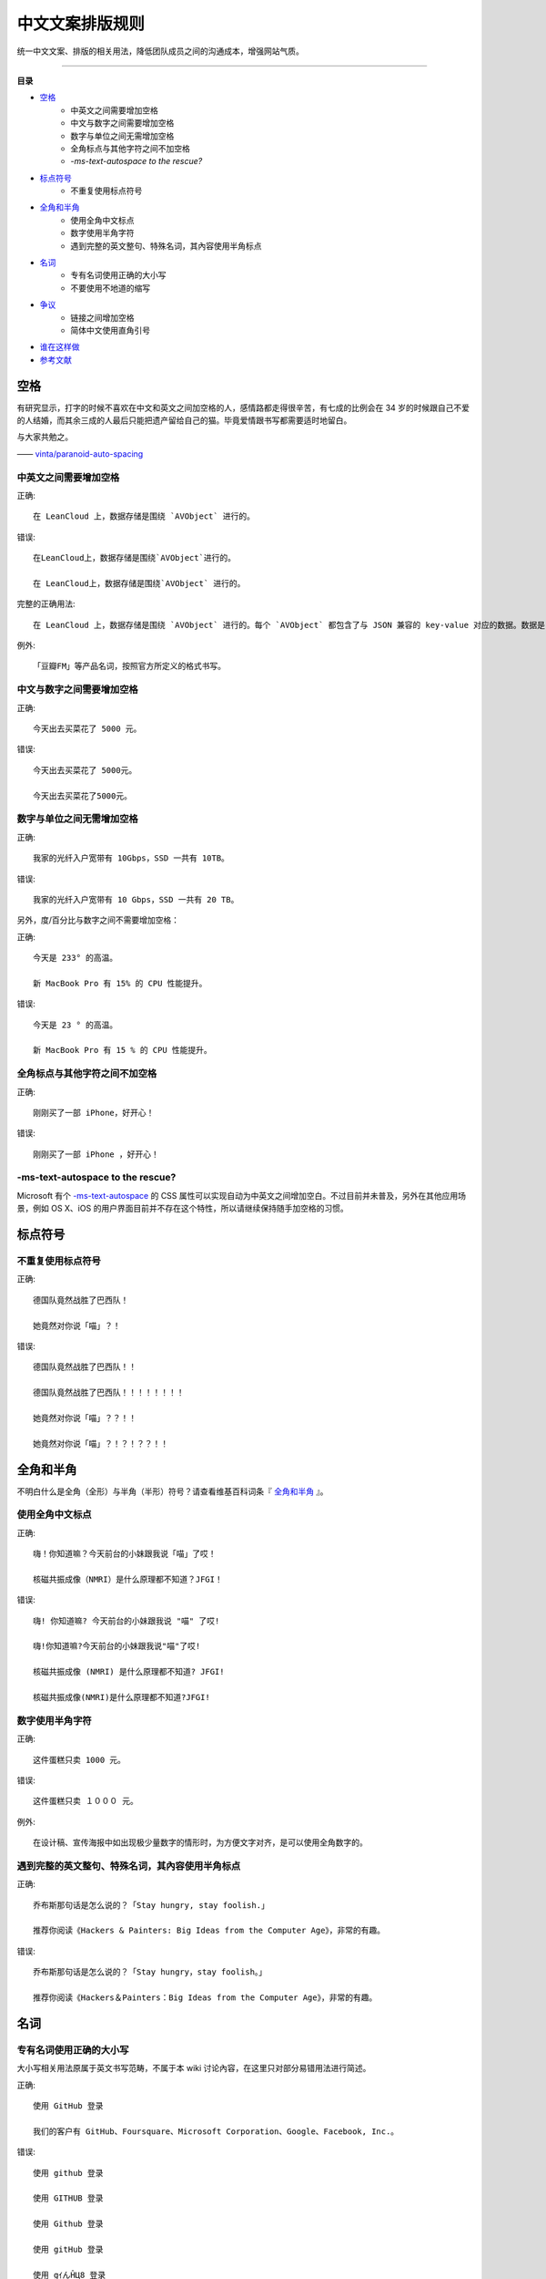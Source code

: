 中文文案排版规则
##############################

统一中文文案、排版的相关用法，降低团队成员之间的沟通成本，增强网站气质。


----------------

**目录**

* 空格_
    * 中英文之间需要增加空格
    * 中文与数字之间需要增加空格
    * 数字与单位之间无需增加空格
    * 全角标点与其他字符之间不加空格
    * `-ms-text-autospace to the rescue?`
* 标点符号_
    * 不重复使用标点符号
* 全角和半角_
    * 使用全角中文标点
    * 数字使用半角字符
    * 遇到完整的英文整句、特殊名词，其內容使用半角标点
* 名词_
    * 专有名词使用正确的大小写
    * 不要使用不地道的缩写
* 争议_
    * 链接之间增加空格
    * 简体中文使用直角引号
* 谁在这样做_
* 参考文献_

.. _空格:

空格
************************

有研究显示，打字的时候不喜欢在中文和英文之间加空格的人，感情路都走得很辛苦，有七成的比例会在 34 岁的时候跟自己不爱的人结婚，而其余三成的人最后只能把遗产留给自己的猫。毕竟爱情跟书写都需要适时地留白。

与大家共勉之。

—— `vinta/paranoid-auto-spacing <https://github.com/vinta/pangu.js>`_

中英文之间需要增加空格
==========================

.. highlight:: none

正确::

    在 LeanCloud 上，数据存储是围绕 `AVObject` 进行的。

错误::

    在LeanCloud上，数据存储是围绕`AVObject`进行的。

    在 LeanCloud上，数据存储是围绕`AVObject` 进行的。

完整的正确用法::

    在 LeanCloud 上，数据存储是围绕 `AVObject` 进行的。每个 `AVObject` 都包含了与 JSON 兼容的 key-value 对应的数据。数据是 schema-free 的，你不需要在每个 `AVObject` 上提前指定存在哪些键，只要直接设定对应的 key-value 即可。

例外::

    「豆瓣FM」等产品名词，按照官方所定义的格式书写。

中文与数字之间需要增加空格
==================================

正确::

    今天出去买菜花了 5000 元。

错误::

    今天出去买菜花了 5000元。

    今天出去买菜花了5000元。

数字与单位之间无需增加空格
==================================

正确::

    我家的光纤入户宽带有 10Gbps，SSD 一共有 10TB。

错误::

    我家的光纤入户宽带有 10 Gbps，SSD 一共有 20 TB。

另外，度/百分比与数字之间不需要增加空格：

正确::

    今天是 233° 的高温。

    新 MacBook Pro 有 15% 的 CPU 性能提升。

错误::

    今天是 23 ° 的高温。

    新 MacBook Pro 有 15 % 的 CPU 性能提升。

全角标点与其他字符之间不加空格
==================================

正确::

    刚刚买了一部 iPhone，好开心！

错误::

    刚刚买了一部 iPhone ，好开心！

-ms-text-autospace to the rescue?
===========================================

Microsoft 有个 `-ms-text-autospace`_ 的 CSS 属性可以实现自动为中英文之间增加空白。不过目前并未普及，另外在其他应用场景，例如 OS X、iOS 的用户界面目前并不存在这个特性，所以请继续保持随手加空格的习惯。

.. _`-ms-text-autospace`: http://msdn.microsoft.com/en-us/library/ie/ms531164(v=vs.85).aspx

.. _标点符号:

标点符号
***********************************

不重复使用标点符号
===========================================

正确::

    德国队竟然战胜了巴西队！

    她竟然对你说「喵」？！

错误::

    德国队竟然战胜了巴西队！！

    德国队竟然战胜了巴西队！！！！！！！！

    她竟然对你说「喵」？？！！

    她竟然对你说「喵」？！？！？？！！


全角和半角
************************************

不明白什么是全角（全形）与半角（半形）符号？请查看维基百科词条『 全角和半角_ 』。

.. _全角和半角: http://zh.wikipedia.org/wiki/%E5%85%A8%E5%BD%A2%E5%92%8C%E5%8D%8A%E5%BD%A2

使用全角中文标点
====================================

正确::

    嗨！你知道嘛？今天前台的小妹跟我说「喵」了哎！

    核磁共振成像（NMRI）是什么原理都不知道？JFGI！

错误::

    嗨! 你知道嘛? 今天前台的小妹跟我说 "喵" 了哎!

    嗨!你知道嘛?今天前台的小妹跟我说"喵"了哎!

    核磁共振成像 (NMRI) 是什么原理都不知道? JFGI!

    核磁共振成像(NMRI)是什么原理都不知道?JFGI!

数字使用半角字符
====================================

正确::

    这件蛋糕只卖 1000 元。

错误::

    这件蛋糕只卖 １０００ 元。

例外::

    在设计稿、宣传海报中如出现极少量数字的情形时，为方便文字对齐，是可以使用全角数字的。

遇到完整的英文整句、特殊名词，其內容使用半角标点
=====================================================

正确::

    乔布斯那句话是怎么说的？「Stay hungry, stay foolish.」

    推荐你阅读《Hackers & Painters: Big Ideas from the Computer Age》，非常的有趣。

错误::

    乔布斯那句话是怎么说的？「Stay hungry，stay foolish。」

    推荐你阅读《Hackers＆Painters：Big Ideas from the Computer Age》，非常的有趣。

.. _名词:

名词
***************************

专有名词使用正确的大小写
=============================================

大小写相关用法原属于英文书写范畴，不属于本 wiki 讨论內容，在这里只对部分易错用法进行简述。

正确::

    使用 GitHub 登录

    我们的客户有 GitHub、Foursquare、Microsoft Corporation、Google、Facebook, Inc.。

错误::

    使用 github 登录

    使用 GITHUB 登录

    使用 Github 登录

    使用 gitHub 登录

    使用 gｲんĤЦ8 登录

    我们的客户有 github、foursquare、microsoft corporation、google、facebook, inc.。

    我们的客户有 GITHUB、FOURSQUARE、MICROSOFT CORPORATION、GOOGLE、FACEBOOK, INC.。

    我们的客户有 Github、FourSquare、MicroSoft Corporation、Google、FaceBook, Inc.。

    我们的客户有 gitHub、fourSquare、microSoft Corporation、google、faceBook, Inc.。

    我们的客户有 gｲんĤЦ8、ｷouЯƧquﾑгє、๓เςг๏ร๏Ŧt ς๏гק๏гคtเ๏ภn、900913、ƒ4ᄃëв๏๏к, IПᄃ.。

.. note::

    当网页中需要配合整体视觉风格而出现全部大写 / 小写的情形，HTML 中请使用标准的大小写规范进行书写；并通过 `text-transform: uppercase;`/`text-transform: lowercase;` 对表现形式进行定义。

不要使用不地道的缩写
=============================

正确::

    我们需要一位熟悉 JavaScript、HTML5，至少理解一种框架（如 Backbone.js、AngularJS、React 等）的前端开发者。

错误::

    我们需要一位熟悉 Js、h5，至少理解一种框架（如 backbone、angular、RJS 等）的 FED。

.. _争议:

争议
***************************

以下用法略带有个人色彩，即：无论是否遵循下述规则，从语法的角度来讲都是 **正确** 的。

链接之间增加空格
==============================

用法::

    请 [提交一个 issue](#) 并分配给相关同事。

    访问我们网站的最新动态，请 [点击这里](#) 进行订阅！

对比用法::

    请[提交一个 issue](#) 并分配给相关同事。

    访问我们网站的最新动态，请[点击这里](#)进行订阅！

简体中文使用直角引号
==============================

用法::

    「老师，『有条不紊』的『紊』是什么意思？」

对比用法::

    “老师，‘有条不紊’的‘紊’是什么意思？”

.. _谁在这样做:

谁在这样做？
*****************************

=================    =========    ============
网站                    文案          UGC
=================    =========    ============
Apple 中国              Yes           N/A
Apple 香港              Yes           N/A
Apple 台湾              Yes           N/A
Microsoft 中国          Yes           N/A
Microsoft 香港          Yes           N/A
Microsoft 台湾          Yes           N/A
LeanCloud               Yes           N/A
知乎                    Yes          部分用户达成
V2EX                    Yes           Yes
SegmentFault            Yes          部分用户达成
Apple4us                Yes           N/A
豌豆荚                  Yes            N/A
Ruby China              Yes          标题达成
PHPHub                  Ye           标题达成
少数派                  Yes            N/A
=================    =========    ============

.. _参考文献:

参考文献
******************************

- `Guidelines for Using Capital Letters <http://grammar.about.com/od/punctuationandmechanics/a/Guidelines-For-Using-Capital-Letters.htm>`_
- `Letter case - Wikipedia <http://en.wikipedia.org/wiki/Letter_case>`_
- `Punctuation - Oxford Dictionaries <http://www.oxforddictionaries.com/words/punctuation>`_
- `Punctuation - The Purdue OWL <https://owl.english.purdue.edu/owl/section/1/6/>`_
- `How to Use English Punctuation Corrently - wikiHow <http://www.wikihow.com/Use-English-Punctuation-Correctly>`_
- `格式 - openSUSE <https://zh.opensuse.org/index.php?title=Help:%E6%A0%BC%E5%BC%8F>`_
- `全角和半角 - 维基百科 <http://zh.wikipedia.org/wiki/%E5%85%A8%E5%BD%A2%E5%92%8C%E5%8D%8A%E5%BD%A2>`_
- `引号 - 维基百科 <http://zh.wikipedia.org/wiki/%E5%BC%95%E8%99%9F>`_
- `疑问惊叹号 - 维基百科 <http://zh.wikipedia.org/wiki/%E7%96%91%E5%95%8F%E9%A9%9A%E5%98%86%E8%99%9F>`_
